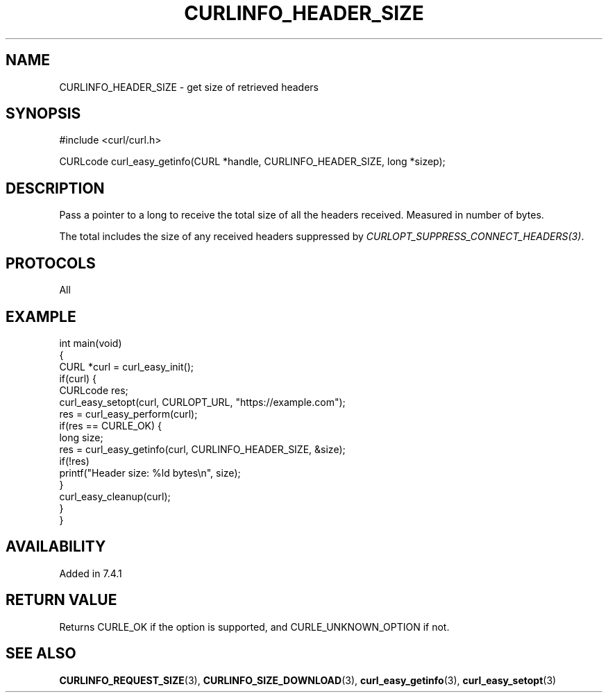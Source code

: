 .\" generated by cd2nroff 0.1 from CURLINFO_HEADER_SIZE.md
.TH CURLINFO_HEADER_SIZE 3 "March 20 2024" libcurl
.SH NAME
CURLINFO_HEADER_SIZE \- get size of retrieved headers
.SH SYNOPSIS
.nf
#include <curl/curl.h>

CURLcode curl_easy_getinfo(CURL *handle, CURLINFO_HEADER_SIZE, long *sizep);
.fi
.SH DESCRIPTION
Pass a pointer to a long to receive the total size of all the headers
received. Measured in number of bytes.

The total includes the size of any received headers suppressed by
\fICURLOPT_SUPPRESS_CONNECT_HEADERS(3)\fP.
.SH PROTOCOLS
All
.SH EXAMPLE
.nf
int main(void)
{
  CURL *curl = curl_easy_init();
  if(curl) {
    CURLcode res;
    curl_easy_setopt(curl, CURLOPT_URL, "https://example.com");
    res = curl_easy_perform(curl);
    if(res == CURLE_OK) {
      long size;
      res = curl_easy_getinfo(curl, CURLINFO_HEADER_SIZE, &size);
      if(!res)
        printf("Header size: %ld bytes\\n", size);
    }
    curl_easy_cleanup(curl);
  }
}
.fi
.SH AVAILABILITY
Added in 7.4.1
.SH RETURN VALUE
Returns CURLE_OK if the option is supported, and CURLE_UNKNOWN_OPTION if not.
.SH SEE ALSO
.BR CURLINFO_REQUEST_SIZE (3),
.BR CURLINFO_SIZE_DOWNLOAD (3),
.BR curl_easy_getinfo (3),
.BR curl_easy_setopt (3)
